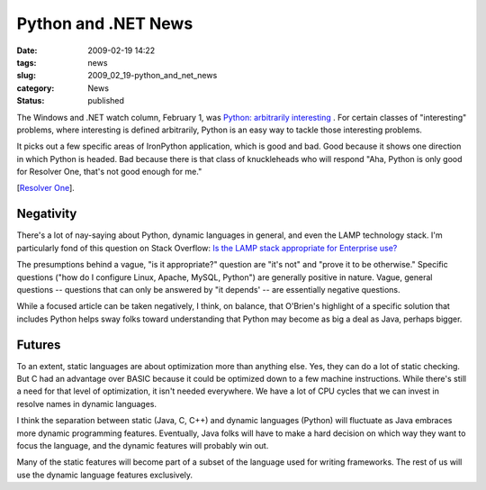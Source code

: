 Python and .NET News
====================

:date: 2009-02-19 14:22
:tags: news
:slug: 2009_02_19-python_and_net_news
:category: News
:status: published







The Windows and .NET watch column, February 1, was `Python: arbitrarily interesting <http://www.sdtimes.com/WINDOWS__NET_WATCH_PYTHON_ARBITRARILY_INTERESTING/By_Larry_O_Brien/About_DOCUMENTATION_and_NET_and_PYTHON_and_WINDOWS_and_RESOLVER/33233>`_ .  For certain classes of "interesting" problems, where interesting is defined arbitrarily, Python is an easy way to tackle those interesting problems.



It picks out a few specific areas of IronPython application, which is good and bad.  Good because it shows one direction in which Python is headed.  Bad because there is that class of knuckleheads who will respond "Aha, Python is only good for Resolver One, that's not good enough for me."



[`Resolver One <http://www.resolversystems.com/products/>`_].



Negativity
----------



There's a lot of nay-saying about Python, dynamic languages in general, and even the LAMP technology stack.  I'm particularly fond of this question on Stack Overflow: `Is the LAMP stack appropriate for Enterprise use? <http://stackoverflow.com/questions/349924/is-the-lamp-stack-appropriate-for-enterprise-use>`_



The presumptions behind a vague, "is it appropriate?" question are "it's not" and "prove it to be otherwise."  Specific questions ("how do I configure Linux, Apache, MySQL, Python") are generally positive in nature.  Vague, general questions -- questions that can only be answered by "it depends' -- are essentially negative questions.



While a focused article can be taken negatively, I think, on balance, that O'Brien's highlight of a specific solution that includes Python helps sway folks toward understanding that Python may become as big a deal as Java, perhaps bigger.  



Futures
--------



To an extent, static languages are about optimization more than anything else.   Yes, they can do a lot of static checking.  But C had an advantage over BASIC because it could be optimized down to a few machine instructions.  While there's still a need for that level of optimization, it isn't needed everywhere.  We have a lot of CPU cycles that we can invest in resolve names in dynamic languages.  



I think the separation between static (Java, C, C++) and dynamic languages (Python) will fluctuate as Java embraces more dynamic programming features.  Eventually, Java folks will have to make a hard decision on which way they want to focus the language, and the dynamic features will probably win out.



Many of the static features will become part of a subset of the language used for writing frameworks.  The rest of us will use the dynamic language features exclusively.





